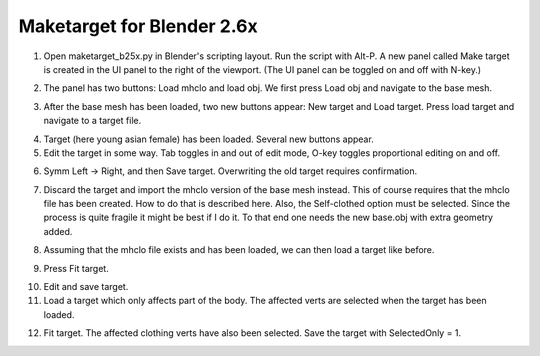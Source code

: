 
Maketarget for Blender 2.6x 
===========================

1. Open maketarget_b25x.py in Blender's scripting layout. Run the script with Alt-P. A new panel called Make target is created in the UI panel to the right of the viewport. (The UI panel can be toggled on and off with N-key.)

.. image:: _static/1-load.png

2. The panel has two buttons: Load mhclo and load obj. We first press Load obj and navigate to the base mesh.

.. image:: _static/2-obj_loaded.png 

3. After the base mesh has been loaded, two new buttons appear: New target and Load target. Press load target and navigate to a target file.

.. image:: _static/3-target_loaded.png 

4. Target (here young asian female) has been loaded. Several new buttons appear.

5. Edit the target in some way. Tab toggles in and out of edit mode, O-key toggles proportional editing on and off.

.. image:: _static/4-target_edited.png

6. Symm Left -> Right, and then Save target. Overwriting the old target requires confirmation.

.. image:: _static/5-after_symm_left2right.png  

7. Discard the target and import the mhclo version of the base mesh instead. This of course requires that the mhclo file has been created. How to do that is described here. Also, the Self-clothed option must be selected. Since the process is quite fragile it might be best if I do it. To that end one needs the new base.obj with extra geometry added.

.. image:: _static/7-mhclo_loaded.png

8. Assuming that the mhclo file exists and has been loaded, we can then load a target like before.

.. image:: _static/8-child_target)loaded.png 

9. Press Fit target.

.. image:: _static/9-target_fitted.png 

10. Edit and save target.

11. Load a target which only affects part of the body. The affected verts are selected when the target has been loaded.

.. image:: _static/10-partial_target_loaded.png  

12. Fit target. The affected clothing verts have also been selected. Save the target with SelectedOnly = 1.
 
.. image:: _static/11-partial_target_fitted.png